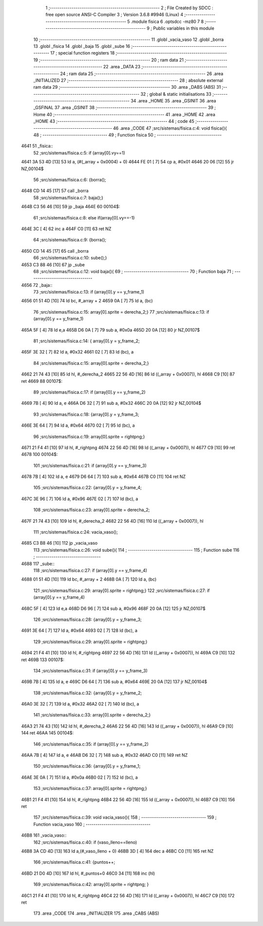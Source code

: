                               1 ;--------------------------------------------------------
                              2 ; File Created by SDCC : free open source ANSI-C Compiler
                              3 ; Version 3.6.8 #9946 (Linux)
                              4 ;--------------------------------------------------------
                              5 	.module fisica
                              6 	.optsdcc -mz80
                              7 	
                              8 ;--------------------------------------------------------
                              9 ; Public variables in this module
                             10 ;--------------------------------------------------------
                             11 	.globl _vacia_vaso
                             12 	.globl _borra
                             13 	.globl _fisica
                             14 	.globl _baja
                             15 	.globl _sube
                             16 ;--------------------------------------------------------
                             17 ; special function registers
                             18 ;--------------------------------------------------------
                             19 ;--------------------------------------------------------
                             20 ; ram data
                             21 ;--------------------------------------------------------
                             22 	.area _DATA
                             23 ;--------------------------------------------------------
                             24 ; ram data
                             25 ;--------------------------------------------------------
                             26 	.area _INITIALIZED
                             27 ;--------------------------------------------------------
                             28 ; absolute external ram data
                             29 ;--------------------------------------------------------
                             30 	.area _DABS (ABS)
                             31 ;--------------------------------------------------------
                             32 ; global & static initialisations
                             33 ;--------------------------------------------------------
                             34 	.area _HOME
                             35 	.area _GSINIT
                             36 	.area _GSFINAL
                             37 	.area _GSINIT
                             38 ;--------------------------------------------------------
                             39 ; Home
                             40 ;--------------------------------------------------------
                             41 	.area _HOME
                             42 	.area _HOME
                             43 ;--------------------------------------------------------
                             44 ; code
                             45 ;--------------------------------------------------------
                             46 	.area _CODE
                             47 ;src/sistemas/fisica.c:4: void fisica(){
                             48 ;	---------------------------------
                             49 ; Function fisica
                             50 ; ---------------------------------
   4641                      51 _fisica::
                             52 ;src/sistemas/fisica.c:5: if (array[0].vy==1)
   4641 3A 53 4D      [13]   53 	ld	a, (#(_array + 0x0004) + 0)
   4644 FE 01         [ 7]   54 	cp	a, #0x01
   4646 20 06         [12]   55 	jr	NZ,00104$
                             56 ;src/sistemas/fisica.c:6: {borra();
   4648 CD 14 45      [17]   57 	call	_borra
                             58 ;src/sistemas/fisica.c:7: baja();}
   464B C3 56 46      [10]   59 	jp  _baja
   464E                      60 00104$:
                             61 ;src/sistemas/fisica.c:8: else if(array[0].vy==-1)
   464E 3C            [ 4]   62 	inc	a
   464F C0            [11]   63 	ret	NZ
                             64 ;src/sistemas/fisica.c:9: {borra();
   4650 CD 14 45      [17]   65 	call	_borra
                             66 ;src/sistemas/fisica.c:10: sube();}
   4653 C3 88 46      [10]   67 	jp  _sube
                             68 ;src/sistemas/fisica.c:12: void baja(){
                             69 ;	---------------------------------
                             70 ; Function baja
                             71 ; ---------------------------------
   4656                      72 _baja::
                             73 ;src/sistemas/fisica.c:13: if (array[0].y   ==  y_frame_1)
   4656 01 51 4D      [10]   74 	ld	bc, #_array + 2
   4659 0A            [ 7]   75 	ld	a, (bc)
                             76 ;src/sistemas/fisica.c:15: array[0].sprite =   derecha_2;}
                             77 ;src/sistemas/fisica.c:13: if (array[0].y   ==  y_frame_1)
   465A 5F            [ 4]   78 	ld	e,a
   465B D6 0A         [ 7]   79 	sub	a, #0x0a
   465D 20 0A         [12]   80 	jr	NZ,00107$
                             81 ;src/sistemas/fisica.c:14: { array[0].y  =   y_frame_2;
   465F 3E 32         [ 7]   82 	ld	a, #0x32
   4661 02            [ 7]   83 	ld	(bc), a
                             84 ;src/sistemas/fisica.c:15: array[0].sprite =   derecha_2;}
   4662 21 74 43      [10]   85 	ld	hl, #_derecha_2
   4665 22 56 4D      [16]   86 	ld	((_array + 0x0007)), hl
   4668 C9            [10]   87 	ret
   4669                      88 00107$:
                             89 ;src/sistemas/fisica.c:17: if (array[0].y   ==  y_frame_2)
   4669 7B            [ 4]   90 	ld	a, e
   466A D6 32         [ 7]   91 	sub	a, #0x32
   466C 20 0A         [12]   92 	jr	NZ,00104$
                             93 ;src/sistemas/fisica.c:18: {array[0].y  =   y_frame_3;
   466E 3E 64         [ 7]   94 	ld	a, #0x64
   4670 02            [ 7]   95 	ld	(bc), a
                             96 ;src/sistemas/fisica.c:19: array[0].sprite =  rightpng;}
   4671 21 F4 41      [10]   97 	ld	hl, #_rightpng
   4674 22 56 4D      [16]   98 	ld	((_array + 0x0007)), hl
   4677 C9            [10]   99 	ret
   4678                     100 00104$:
                            101 ;src/sistemas/fisica.c:21: if (array[0].y   ==  y_frame_3)
   4678 7B            [ 4]  102 	ld	a, e
   4679 D6 64         [ 7]  103 	sub	a, #0x64
   467B C0            [11]  104 	ret	NZ
                            105 ;src/sistemas/fisica.c:22: {array[0].y  =   y_frame_4;
   467C 3E 96         [ 7]  106 	ld	a, #0x96
   467E 02            [ 7]  107 	ld	(bc), a
                            108 ;src/sistemas/fisica.c:23: array[0].sprite =   derecha_2;
   467F 21 74 43      [10]  109 	ld	hl, #_derecha_2
   4682 22 56 4D      [16]  110 	ld	((_array + 0x0007)), hl
                            111 ;src/sistemas/fisica.c:24: vacia_vaso();
   4685 C3 B8 46      [10]  112 	jp  _vacia_vaso
                            113 ;src/sistemas/fisica.c:26: void sube(){
                            114 ;	---------------------------------
                            115 ; Function sube
                            116 ; ---------------------------------
   4688                     117 _sube::
                            118 ;src/sistemas/fisica.c:27: if (array[0].y   ==  y_frame_4)
   4688 01 51 4D      [10]  119 	ld	bc, #_array + 2
   468B 0A            [ 7]  120 	ld	a, (bc)
                            121 ;src/sistemas/fisica.c:29: array[0].sprite =  rightpng;}
                            122 ;src/sistemas/fisica.c:27: if (array[0].y   ==  y_frame_4)
   468C 5F            [ 4]  123 	ld	e,a
   468D D6 96         [ 7]  124 	sub	a, #0x96
   468F 20 0A         [12]  125 	jr	NZ,00107$
                            126 ;src/sistemas/fisica.c:28: {array[0].y  =   y_frame_3;
   4691 3E 64         [ 7]  127 	ld	a, #0x64
   4693 02            [ 7]  128 	ld	(bc), a
                            129 ;src/sistemas/fisica.c:29: array[0].sprite =  rightpng;}
   4694 21 F4 41      [10]  130 	ld	hl, #_rightpng
   4697 22 56 4D      [16]  131 	ld	((_array + 0x0007)), hl
   469A C9            [10]  132 	ret
   469B                     133 00107$:
                            134 ;src/sistemas/fisica.c:31: if (array[0].y   ==  y_frame_3)
   469B 7B            [ 4]  135 	ld	a, e
   469C D6 64         [ 7]  136 	sub	a, #0x64
   469E 20 0A         [12]  137 	jr	NZ,00104$
                            138 ;src/sistemas/fisica.c:32: {array[0].y  =   y_frame_2;
   46A0 3E 32         [ 7]  139 	ld	a, #0x32
   46A2 02            [ 7]  140 	ld	(bc), a
                            141 ;src/sistemas/fisica.c:33: array[0].sprite =   derecha_2;}
   46A3 21 74 43      [10]  142 	ld	hl, #_derecha_2
   46A6 22 56 4D      [16]  143 	ld	((_array + 0x0007)), hl
   46A9 C9            [10]  144 	ret
   46AA                     145 00104$:
                            146 ;src/sistemas/fisica.c:35: if (array[0].y   ==  y_frame_2)
   46AA 7B            [ 4]  147 	ld	a, e
   46AB D6 32         [ 7]  148 	sub	a, #0x32
   46AD C0            [11]  149 	ret	NZ
                            150 ;src/sistemas/fisica.c:36: {array[0].y  =   y_frame_1;
   46AE 3E 0A         [ 7]  151 	ld	a, #0x0a
   46B0 02            [ 7]  152 	ld	(bc), a
                            153 ;src/sistemas/fisica.c:37: array[0].sprite =  rightpng;}
   46B1 21 F4 41      [10]  154 	ld	hl, #_rightpng
   46B4 22 56 4D      [16]  155 	ld	((_array + 0x0007)), hl
   46B7 C9            [10]  156 	ret
                            157 ;src/sistemas/fisica.c:39: void vacia_vaso(){
                            158 ;	---------------------------------
                            159 ; Function vacia_vaso
                            160 ; ---------------------------------
   46B8                     161 _vacia_vaso::
                            162 ;src/sistemas/fisica.c:40: if (vaso_lleno==lleno)
   46B8 3A CD 4D      [13]  163 	ld	a,(#_vaso_lleno + 0)
   46BB 3D            [ 4]  164 	dec	a
   46BC C0            [11]  165 	ret	NZ
                            166 ;src/sistemas/fisica.c:41: {puntos++;
   46BD 21 D0 4D      [10]  167 	ld	hl, #_puntos+0
   46C0 34            [11]  168 	inc	(hl)
                            169 ;src/sistemas/fisica.c:42: array[0].sprite =  rightpng; }
   46C1 21 F4 41      [10]  170 	ld	hl, #_rightpng
   46C4 22 56 4D      [16]  171 	ld	((_array + 0x0007)), hl
   46C7 C9            [10]  172 	ret
                            173 	.area _CODE
                            174 	.area _INITIALIZER
                            175 	.area _CABS (ABS)
